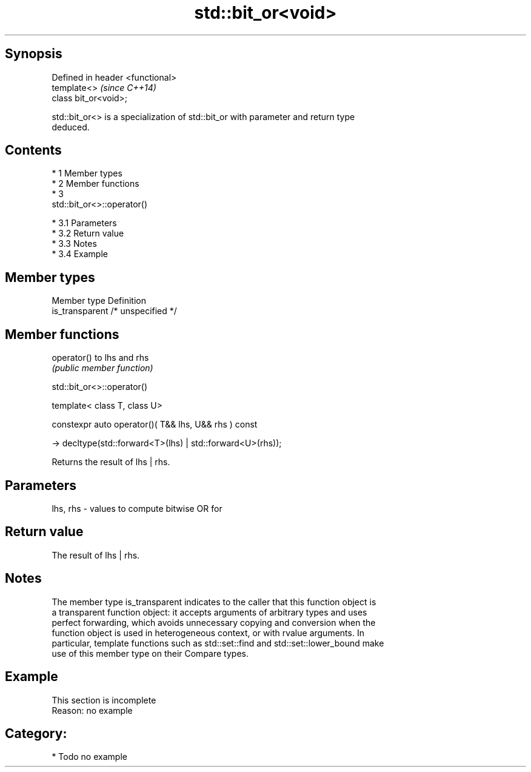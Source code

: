 .TH std::bit_or<void> 3 "Apr 19 2014" "1.0.0" "C++ Standard Libary"
.SH Synopsis
   Defined in header <functional>
   template<>                      \fI(since C++14)\fP
   class bit_or<void>;

   std::bit_or<> is a specialization of std::bit_or with parameter and return type
   deduced.

.SH Contents

     * 1 Member types
     * 2 Member functions
     * 3
       std::bit_or<>::operator()

          * 3.1 Parameters
          * 3.2 Return value
          * 3.3 Notes
          * 3.4 Example

.SH Member types

   Member type    Definition
   is_transparent /* unspecified */

.SH Member functions

   operator() to lhs and rhs
              \fI(public member function)\fP

                                std::bit_or<>::operator()

   template< class T, class U>

   constexpr auto operator()( T&& lhs, U&& rhs ) const

   -> decltype(std::forward<T>(lhs) | std::forward<U>(rhs));

   Returns the result of lhs | rhs.

.SH Parameters

   lhs, rhs - values to compute bitwise OR for

.SH Return value

   The result of lhs | rhs.

.SH Notes

   The member type is_transparent indicates to the caller that this function object is
   a transparent function object: it accepts arguments of arbitrary types and uses
   perfect forwarding, which avoids unnecessary copying and conversion when the
   function object is used in heterogeneous context, or with rvalue arguments. In
   particular, template functions such as std::set::find and std::set::lower_bound make
   use of this member type on their Compare types.

.SH Example

    This section is incomplete
    Reason: no example

.SH Category:

     * Todo no example
